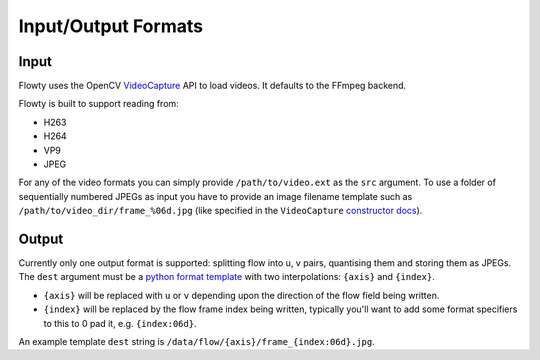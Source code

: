 Input/Output Formats
====================

Input
-----

Flowty uses the OpenCV `VideoCapture <https://docs.opencv.org/4.1.0/d8/dfe/classcv_1_1VideoCapture.html>`_ API to load videos. It defaults to the FFmpeg backend.

Flowty is built to support reading from:

- H263
- H264
- VP9
- JPEG

For any of the video formats you can simply provide ``/path/to/video.ext`` as
the ``src`` argument.  To use a folder of sequentially numbered JPEGs as input
you have to provide an image filename template such as
``/path/to/video_dir/frame_%06d.jpg``
(like specified in the ``VideoCapture`` 
`constructor docs <https://docs.opencv.org/4.1.0/d8/dfe/classcv_1_1VideoCapture.html#ac4107fb146a762454a8a87715d9b7c96>`_).


Output
------

Currently only one output format is supported: splitting flow into u, v pairs,
quantising them and storing them as JPEGs. The ``dest`` argument must be a `python 
format template <https://docs.python.org/3.6/library/string.html#formatspec>`_ 
with two interpolations: ``{axis}`` and ``{index}``.

- ``{axis}`` will be replaced with ``u`` or ``v`` depending upon the direction of the flow field being written.
- ``{index}`` will be replaced by the flow frame index being written, typically you'll want to add some format
  specifiers to this to 0 pad it, e.g. ``{index:06d}``.

An example template ``dest`` string is ``/data/flow/{axis}/frame_{index:06d}.jpg``.
